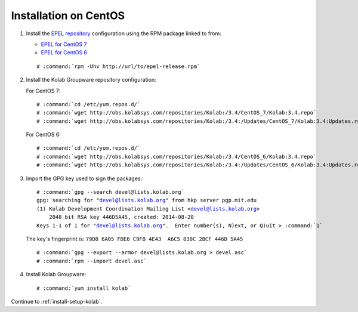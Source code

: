 .. _installation-centos-community:

======================
Installation on CentOS
======================

1.  Install the `EPEL repository <http://fedoraproject.org/wiki/EPEL>`_
    configuration using the RPM package linked to from:

    *   `EPEL for CentOS 7`_

    *   `EPEL for CentOS 6`_

    .. parsed-literal::

        # :command:`rpm -Uhv http://url/to/epel-release.rpm`

2.  Install the Kolab Groupware repository configuration:

    For CentOS 7:

    .. parsed-literal::

        # :command:`cd /etc/yum.repos.d/`
        # :command:`wget http://obs.kolabsys.com/repositories/Kolab:/3.4/CentOS_7/Kolab:3.4.repo`
        # :command:`wget http://obs.kolabsys.com/repositories/Kolab:/3.4:/Updates/CentOS_7/Kolab:3.4:Updates.repo`

    For CentOS 6:

    .. parsed-literal::

        # :command:`cd /etc/yum.repos.d/`
        # :command:`wget http://obs.kolabsys.com/repositories/Kolab:/3.4/CentOS_6/Kolab:3.4.repo`
        # :command:`wget http://obs.kolabsys.com/repositories/Kolab:/3.4:/Updates/CentOS_6/Kolab:3.4:Updates.repo`

3.  Import the GPG key used to sign the packages:

    .. parsed-literal::

        # :command:`gpg --search devel@lists.kolab.org`
        gpg: searching for "devel@lists.kolab.org" from hkp server pgp.mit.edu
        (1) Kolab Development Coordination Mailing List <devel@lists.kolab.org>
            2048 bit RSA key 446D5A45, created: 2014-08-20
        Keys 1-1 of 1 for "devel@lists.kolab.org".  Enter number(s), N)ext, or Q)uit > :command:`1`

    The key's fingerprint is: ``79D8 6A05 FDE6 C9FB 4E43  A6C5 830C 2BCF 446D 5A45``

    .. parsed-literal::

        # :command:`gpg --export --armor devel@lists.kolab.org > devel.asc`
        # :command:`rpm --import devel.asc`

4.  Install Kolab Groupware:

    .. parsed-literal::

        # :command:`yum install kolab`

Continue to :ref:`install-setup-kolab`.

.. _EPEL for CentOS 6: http://download.fedoraproject.org/pub/epel/6/i386/repoview/epel-release.html
.. _EPEL for CentOS 7: http://download.fedoraproject.org/pub/epel/7/x86_64/repoview/epel-release.html
